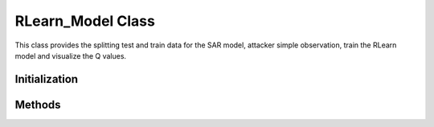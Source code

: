 RLearn_Model Class
=========================
This class provides the splitting test and train data for the SAR model, attacker simple observation, train the RLearn model and visualize the Q values.

Initialization
-------------------------
.. method:: __init__(state_def, config, seed, num_process, input_path, output_path)

   Initializes the RLearn model with the specified configuration.

   :param state_def: (str) State definition to use for the model.
   :param config: (str) Path to a JSON configuration file.
   :param seed: (int, optional) Random seed for reproducibility. Defaults to 42.
   :param num_process: (int, optional) Number of processes to use for parallelization. Defaults to 4.
   :param input_path: (str, optional) Path to the input data. Defaults to None.
   :param output_path: (str, optional) Path to save the output data. Defaults to None.


Methods
-------------------------
.. method:: split_train_test()

   Splits the input data into training and testing sets.


.. method:: preprocess_observations(batch_size)

   Preprocesses the input data to generate the observations for the attacker.

   :param batch_size: (int) Batch size for processing the data.


.. method:: train_model(exp_name, run_name, accelerator, devices, strategy)
    
   Trains the RLearn model using the preprocessed data.

   :param exp_name: (str) Name of the experiment. Defaults to 'sarsa_attacker'.
   :param run_name: (str) Name to save in tensorflow, mlflow, etc.
   :param accelerator: (str) Accelerator to use for training. Defaults to 'auto'.
   :param devices: (int) Number of devices to use for training. Defaults to 1.
   :param strategy: (str) Controls the model distribution across training, evaluation, and prediction to be used by the Trainer. Defaults to 'auto'.


.. method:: visualize_q_values(model_name, checkpoint_path, match_id, sequence_id)

   Visualizes the Q-values for the trained RLearn model.

   :param model_name: (str) Name of the model used for training.
   :param checkpoint_path: (str) Path to the saved model checkpoint.
   :param match_id: (str) Match ID you want to visualize.
   :param sequence_id: (str) Sequence ID you want to visualize.


.. method:: run_rlearn(run_split_train_test, run_preprocess_observation, run_train_and_test, run_visualize_data, batch_size, exp_name, run_name, accelerator, devices, strategy)
   
   Runs the RLearn data splitting, observation processing, model training and evaluation pipeline.

   :param run_split_train_test: (bool) Whether to run the train/validation/test split.
   :param run_preprocess_observation: (bool) Whether to run the observation preprocessing.
   :param run_train_and_test: (bool) Whether to run the model training and inference.
   :param run_visualize_data: (bool) Whether to run the data visualization.
   :param batch_size: (int) Batch size for processing the data.
   :param exp_name: (str) Name of the experiment.
   :param run_name: (str) Name of the run.
   :param accelerator: (str) Accelerator to use for training.
   :param devices: (int) Number of devices to use for training.
   :param strategy: (str) Strategy to use for training.
